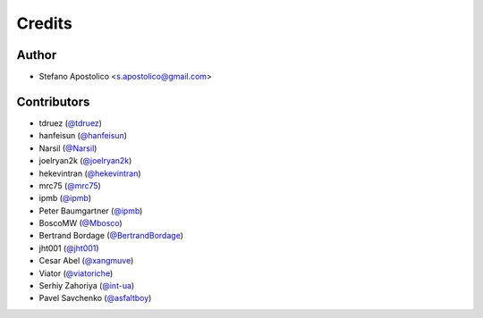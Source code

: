 =======
Credits
=======

Author
------

* Stefano Apostolico <s.apostolico@gmail.com>


Contributors
------------

* tdruez (`@tdruez`_)
* hanfeisun (`@hanfeisun`_)
* Narsil (`@Narsil`_)
* joelryan2k (`@joelryan2k`_)
* hekevintran (`@hekevintran`_)
* mrc75 (`@mrc75`_)
* ipmb (`@ipmb`_)
* Peter Baumgartner (`@ipmb`_)
* BoscoMW  (`@Mbosco`_)
* Bertrand Bordage  (`@BertrandBordage`_)
* jht001 (`@jht001`_)
* Cesar Abel (`@xangmuve`_)
* Viator (`@viatoriche`_)
* Serhiy Zahoriya (`@int-ua`_)
* Pavel Savchenko (`@asfaltboy`_)

.. _`@tdruez`: https://github.com/tdruez
.. _`@jht001`: https://github.com/jht001
.. _`@Narsil`: https://github.com/Narsil
.. _`@joelryan2k`: https://github.com/joelryan2k
.. _`@Mbosco`: https://github.com/Mbosco
.. _`@BertrandBordage`: https://github.com/BertrandBordage
.. _`@hekevintran`: https://github.com/hekevintran
.. _`@mrc75`: https://github.com/mrc75
.. _`@hanfeisun`: https://github.com/hanfeisun
.. _`@ipmb`: https://github.com/ipmb
.. _`@xangmuve`: https://github.com/xangmuve
.. _`@viatoriche`: https://github.com/viatoriche
.. _`@asfaltboy`: https://github.com/asfaltboy
.. _`@int-ua`: https://github.com/int-ua

